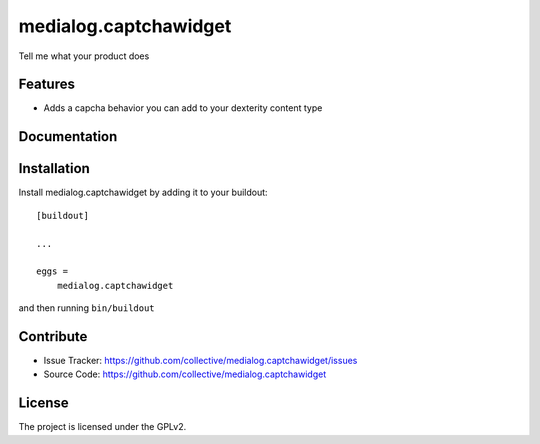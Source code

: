 .. This README is meant for consumption by humans and pypi. Pypi can render rst files so please do not use Sphinx features.
   If you want to learn more about writing documentation, please check out: http://docs.plone.org/about/documentation_styleguide_addons.html
   This text does not appear on pypi or github. It is a comment.

==============================================================================
medialog.captchawidget
==============================================================================

Tell me what your product does

Features
--------

- Adds a capcha behavior you can add to your dexterity content type





Documentation
-------------




Installation
------------

Install medialog.captchawidget by adding it to your buildout::

    [buildout]

    ...

    eggs =
        medialog.captchawidget


and then running ``bin/buildout``


Contribute
----------

- Issue Tracker: https://github.com/collective/medialog.captchawidget/issues
- Source Code: https://github.com/collective/medialog.captchawidget



License
-------

The project is licensed under the GPLv2.
